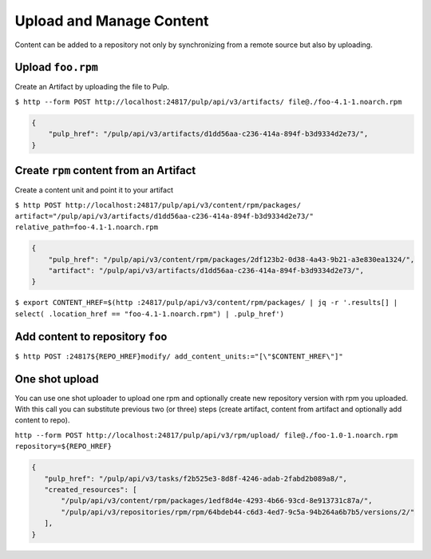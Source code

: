 Upload and Manage Content
=========================

Content can be added to a repository not only by synchronizing from a remote source but also by
uploading.


.. _upload-workflow:

Upload ``foo.rpm``
------------------

Create an Artifact by uploading the file to Pulp.

``$ http --form POST http://localhost:24817/pulp/api/v3/artifacts/ file@./foo-4.1-1.noarch.rpm``

.. code:: json

    {
        "pulp_href": "/pulp/api/v3/artifacts/d1dd56aa-c236-414a-894f-b3d9334d2e73/",
    }

Create ``rpm`` content from an Artifact
---------------------------------------

Create a content unit and point it to your artifact

``$ http POST http://localhost:24817/pulp/api/v3/content/rpm/packages/ artifact="/pulp/api/v3/artifacts/d1dd56aa-c236-414a-894f-b3d9334d2e73/" relative_path=foo-4.1-1.noarch.rpm``

.. code:: json

    {
        "pulp_href": "/pulp/api/v3/content/rpm/packages/2df123b2-0d38-4a43-9b21-a3e830ea1324/",
        "artifact": "/pulp/api/v3/artifacts/d1dd56aa-c236-414a-894f-b3d9334d2e73/",
    }

``$ export CONTENT_HREF=$(http :24817/pulp/api/v3/content/rpm/packages/ | jq -r '.results[] | select( .location_href == "foo-4.1-1.noarch.rpm") | .pulp_href')``


Add content to repository ``foo``
---------------------------------

``$ http POST :24817${REPO_HREF}modify/ add_content_units:="[\"$CONTENT_HREF\"]"``


.. _one-shot-upload-workflow:

One shot upload
---------------

You can use one shot uploader to upload one rpm and optionally create new repository version with rpm you uploaded.
With this call you can substitute previous two (or three) steps (create artifact, content from artifact and optionally add content to repo).

``http --form POST http://localhost:24817/pulp/api/v3/rpm/upload/ file@./foo-1.0-1.noarch.rpm repository=${REPO_HREF}``

.. code:: json

    {
       "pulp_href": "/pulp/api/v3/tasks/f2b525e3-8d8f-4246-adab-2fabd2b089a8/",
       "created_resources": [
           "/pulp/api/v3/content/rpm/packages/1edf8d4e-4293-4b66-93cd-8e913731c87a/",
           "/pulp/api/v3/repositories/rpm/rpm/64bdeb44-c6d3-4ed7-9c5a-94b264a6b7b5/versions/2/"
       ],
    }

